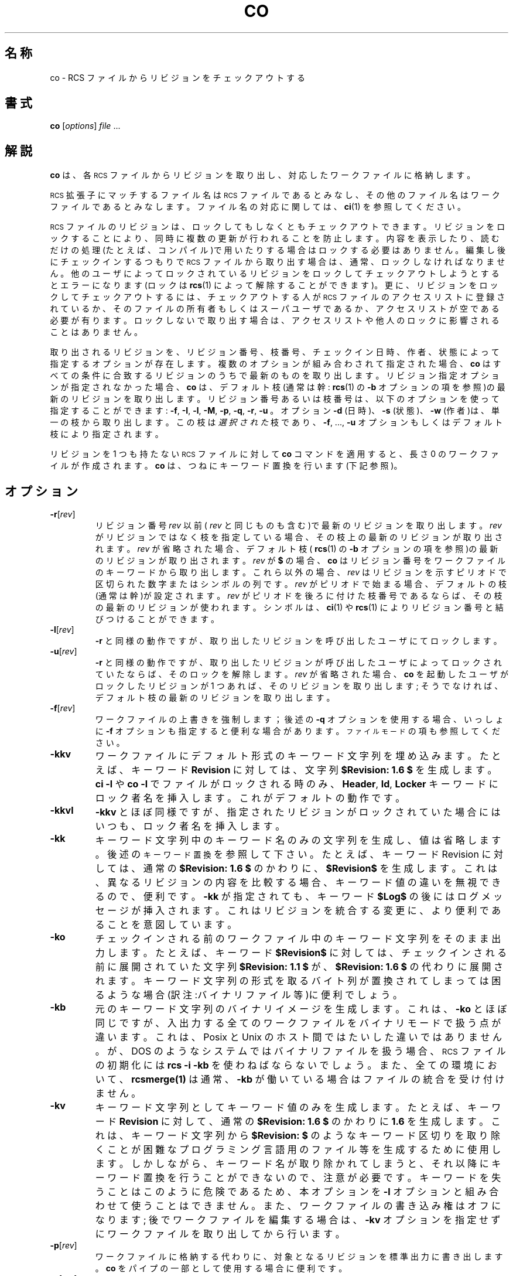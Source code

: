 .\" $FreeBSD: doc/ja_JP.eucJP/man/man1/co.1,v 1.6 2001/05/14 01:07:21 horikawa Exp $
.de Id
.ds Rv \\$3
.ds Dt \\$4
..
.Id %FreeBSD: src/gnu/usr.bin/rcs/co/co.1,v 1.6 1999/08/27 23:36:39 peter Exp %
.ds i \&\s-1ISO\s0
.ds r \&\s-1RCS\s0
.ds u \&\s-1UTC\s0
.if n .ds - \%--
.if t .ds - \(em
.TH CO 1 \*(Dt GNU
.SH 名称
co \- RCS ファイルからリビジョンをチェックアウトする
.SH 書式
.B co
.RI [ options ] " file " .\|.\|.
.SH 解説
.B co
は、各 \*r ファイルからリビジョンを取り出し、
対応したワークファイルに格納します。
.PP
\*r 拡張子にマッチするファイル名は \*r ファイルであるとみなし、
その他のファイル名はワークファイルであるとみなします。
ファイル名の対応に関しては、
.BR ci (1)
を参照してください。
.PP
\*r ファイルのリビジョンは、ロックしてもしなくともチェックアウトできます。
リビジョンをロックすることにより、
同時に複数の更新が行われることを防止します。
内容を表示したり、読むだけの処理(たとえば、コンパイル)で用いたりする場合は
ロックする必要はありません。
編集し後にチェックインするつもりで \*r ファイルから取り出す場合は、
通常、ロックしなければなりません。
他のユーザによってロックされているリビジョンを
ロックしてチェックアウトしようとするとエラーになります(ロックは
.BR rcs (1)
によって解除することができます)。
更に、リビジョンをロックしてチェックアウトするには、
チェックアウトする人が \*r ファイルのアクセスリストに登録されているか、
そのファイルの所有者もしくはスーパユーザであるか、
アクセスリストが空である必要が有ります。
ロックしないで取り出す場合は、
アクセスリストや他人のロックに影響されることはありません。
.PP
取り出されるリビジョンを、リビジョン番号、枝番号、
チェックイン日時、作者、状態によって指定するオプションが存在します。
複数のオプションが組み合わされて指定された場合、
.B co
はすべての条件に合致するリビジョンのうちで最新のものを取り出します。
リビジョン指定オプションが指定されなかった場合、
.B co
は、デフォルト枝(通常は幹:
.BR rcs (1)
の
.B \-b
オプションの項を参照)の最新のリビジョンを取り出します。
リビジョン番号あるいは枝番号は、
以下のオプションを使って指定することができます:
.BR \-f ,
.BR \-I ,
.BR \-l ,
.BR \-M ,
.BR \-p ,
.BR \-q ,
.BR \-r ,
.B \-u
。
オプション
.B \-d
(日時)、
.B \-s
(状態)、
.B \-w
(作者)は、単一の枝から取り出します。
この枝は
.I 選択された
枝であり、
.BR \-f ,
\&.\|.\|.,
.B \-u
オプションもしくはデフォルト枝により指定されます。
.PP
リビジョンを 1 つも持たない \*r ファイルに対して
.B co
コマンドを適用すると、長さ 0 のワークファイルが作成されます。
.B co
は、つねにキーワード置換を行います
(下記参照)。
.SH オプション
.TP
.BR \-r [\f2rev\fP]
リビジョン番号
.I rev
以前(
.I rev
と同じものも含む)で最新のリビジョンを取り出します。
.I rev
がリビジョンではなく枝を指定している場合、その枝上の最新
のリビジョンが取り出されます。
.I rev
が省略された場合、デフォルト枝
(
.BR rcs (1)
の
.B \-b
オプションの項を参照)の最新のリビジョンが取り出されます。
.I rev
が
.B $
の場合、
.B co
はリビジョン番号をワークファイルのキーワードから
取り出します。これら以外の場合、
.I rev
はリビジョンを示すピリオドで区切られた数字またはシンボルの列です。
.I rev
がピリオドで始まる場合、デフォルトの枝(通常は幹)が設定されます。
.I rev
がピリオドを後ろに付けた枝番号であるならば、
その枝の最新のリビジョンが使われます。
シンボルは、
.BR ci (1)
や
.BR rcs (1)
によりリビジョン番号と結びつけることができます。
.TP
.BR \-l [\f2rev\fP]
.B \-r
と同様の動作ですが、取り出したリビジョンを呼び出したユーザにてロックします。
.TP
.BR \-u [\f2rev\fP]
.B \-r
と同様の動作ですが、取り出したリビジョンが呼び出したユーザによって
ロックされていたならば、そのロックを解除します。
.I rev
が省略された場合、
.B co
を起動したユーザがロックしたリビジョンが 1 つあれば、
そのリビジョンを取り出します;
そうでなければ、デフォルト枝の最新のリビジョンを取り出します。
.TP
.BR \-f [\f2rev\fP]
ワークファイルの上書きを強制します；
後述の
.B \-q
オプションを使用する場合、いっしょに
.B \-f
オプションも
指定すると便利な場合があります。
.SM "ファイルモード"
の項も参照してください。
.TP
.B \-kkv
ワークファイルにデフォルト形式のキーワード文字列を埋め込みます。たとえば、
キーワード
.B Revision
に対しては、文字列
.B "$\&Revision: \*(Rv $"
を生成します。
.B "ci\ \-l"
や
.B "co\ \-l"
でファイルがロックされる時のみ、
.BR Header ,
.BR Id ,
.B Locker
キーワードにロック者名を挿入します。これがデフォルトの動作です。
.TP
.B \-kkvl
.B \-kkv
とほぼ同様ですが、指定されたリビジョンがロックされていた場合にはいつも、
ロック者名を挿入します。
.TP
.BR \-kk
キーワード文字列中のキーワード名のみの文字列を生成し、値は省略します。
後述の
.SM "キーワード置換"
を参照して下さい。
たとえば、キーワード
Revision に対しては、通常の
.B "$\&Revision: \*(Rv $"
のかわりに、
.B "$\&Revision$"
を生成します。これは、異なるリビジョンの内容を比較する場合、キーワード
値の違いを無視できるので、便利です。
.B -kk
が指定されても、キーワード
.B "$\&Log$"
の後にはログメッセージが挿入されます。これはリビジョンを統合する変更に、
より便利であることを意図しています。
.TP
.BR \-ko
チェックインされる前の
ワークファイル中のキーワード文字列をそのまま出力します。たとえば、
キーワード
.B "$\&Revision$"
に対しては、
チェックインされる前に展開されていた文字列
.B "$\&Revision: 1.1 $"
が、
.B "$\&Revision: \*(Rv $"
の代わりに展開されます。
キーワード文字列の形式を取るバイト列が置換されてしまっては困るような
場合(訳注:バイナリファイル等)に便利でしょう。
.TP
.BR \-kb
元のキーワード文字列のバイナリイメージを生成します。これは、
.B \-ko
とほぼ同じですが、入出力する全てのワークファイルをバイナリモードで
扱う点が違います。これは、Posix と Unix のホスト間ではたいした違いでは
ありません。が、DOS のようなシステムではバイナリファイルを扱う場合、
\*r ファイルの初期化には
.B rcs \-i \-kb
を使わねばならないでしょう。
また、全ての環境において、
.BR rcsmerge(1)
は通常、
.B \-kb
が働いている場合はファイルの統合を受け付けません。
.TP
.BR \-kv
キーワード文字列としてキーワード値のみを生成します。たとえば、キーワード
.B Revision
に対して、通常の
.B "$\&Revision: \*(Rv $"
のかわりに
.B \*(Rv
を生成します。
これは、キーワード文字列から
.B "$\&Revision: $"
のようなキーワード区切りを取
り除くことが困難なプログラミング言語用のファイル等を生成するために
使用します。しかしながら、キーワード名が取り除かれてしまうと、それ以降に
キーワード置換を行うことができないので、注意が必要です。
キーワードを失うことはこのように危険であるため、本オプションを
.B \-l
オプションと組み合わせて使うことはできません。また、ワークファイルの
書き込み権はオフになります;
後でワークファイルを編集する場合は、
.B \-kv
オプションを指定せずにワークファイルを取り出してから行います。
.TP
.BR \-p [\f2rev\fP]
ワークファイルに格納する代わりに、
対象となるリビジョンを標準出力に書き出します。
.B co
をパイプの一部として使用する場合に便利です。
.TP
.BR \-q [\f2rev\fP]
静かなモード; 診断メッセージを表示しません。
.TP
.BR \-I [\f2rev\fP]
対話モード; たとえ標準入力が端末でなくても、ユーザに対して
問い合わせを行います。
.TP
.BI \-d date
選択された枝上の、
.I date
以前の登録日付を持つ、最新のリビジョンを取り出します。
日付と時刻は自由形式で指定します。タイムゾーンとして
.B LT
を指定することにより、ローカルタイムを使用することができます;
他の一般的なタイムゾーンも使用することができます。
たとえば、以下に挙げるいくつかの
.I date
指定は、
太平洋標準時における 1990 年 1 月 11 日午後 8 時と同時刻を示します
(太平洋標準時は協定世界時 (\*u) よりも 8 時間遅れです)。
.RS
.LP
.RS
.nf
.ta \w'\f3Thu, 11 Jan 1990 20:00:00 \-0800\fP  'u
.ne 9
\f38:00 pm lt\fP
\f34:00 AM, Jan. 12, 1990\fP	デフォルトは \*u
\f31990-01-12 04:00:00+00\fP	\*i 8601 (\*u)
\f31990-01-11 20:00:00\-08\fP	\*i 8601 (ローカル時刻)
\f31990/01/12 04:00:00\fP	伝統的 \*r 形式
\f3Thu Jan 11 20:00:00 1990 LT\fP	\f3ctime\fP(3) + \f3LT\fP出力
\f3Thu Jan 11 20:00:00 PST 1990\fP	\f3date\fP(1)出力
\f3Fri Jan 12 04:00:00 GMT 1990\fP
\f3Thu, 11 Jan 1990 20:00:00 \-0800\fP	インターネット RFC 822
\f312-January-1990, 04:00 WET\fP
.ta 4n +4n +4n +4n
.fi
.RE
.LP
ほとんどの日付の項目にはデフォルト値があります。
デフォルトのタイムゾーンは \*u です。
これは
.B \-z
オプションにて優先指定することが出来ます。
他のデフォルト値は、年、月、日、時、分、秒 の順番で決定されます。
これらの項目のうち、少なくとも 1 つが指定されなければいけません。
指定のある項目よりも先に決定される項目が省略されている場合には、
タイムゾーンにおける現在の値を使用します。
他の省略されたフィールドには最小値が採用されます。
たとえば、
.B \-z
無しの
.B "20, 10:30"
の場合は、\*u タイムゾーンの現在の年月の 20 日 10:30:00 \*u が採用されます。
日付の指定に空白が含まれる場合には、
日付の指定をクオートでくくる必要があることに注意してください。
.RE
.TP
.BR \-M [\f2rev\fP]
作成されるワークファイルの最終更新日付を、取り出されるリビジョンの日付に
します。本オプションを指定すると
.BR make (1)
が正しく動作しなくなるので、注意して使用する必要があります。
.TP
.BI \-s state
選択された枝上の、状態
.I state
を持つ最新のリビジョンを取り出します。
.TP
.BR \-T
\*r ファイルの変更日付を変更しません。
ロックされたりロック解除されたりして \*r ファイルが変更された場合でもです。
このオプションは、コピーした \*r ファイルのワークファイルを使って
.BR make (1)
をかける際に再コンパイルをさせたくない場合に便利でしょう。
このオプションは必要であるにもかかわらず再コンパイルを行なわないことに
なってしまう場合があるので注意が必要です。
それは、ロックの変更が別のワークファイルのキーワード文字列の変更を行う時です。
.TP
.BR \-w [\f2login\fP]
選択された枝上の、ユーザ名
.I login
によって登録された最新のリビジョンを取り出します。
.I login
が省略された場合は、
.B co
を起動したユーザ名を使います。
.TP
.BI \-j joinlist
.I joinlist
で指定されたリビジョンを結合した新しいリビジョンを作成します。
本オプションは、旧バージョンとの互換性のために残されています。
通常、リビジョンの結合には
.BR rcsmerge (1)
を用います。
.RS
.PP
.I joinlist
は
.IB rev2 : rev3
形式のリビジョンの対をコロンで区切って並べたリストです。
ここで、
.I rev2
と
.I rev3
は(シンボリックまたは数字の)リビジョン番号です。
以下の説明で、
.I rev1
は以下のリビジョンを示します: (1) joinlist に列挙さ
れた対のうち、最初のものは、上記の
.BR \-f ,
\&.\|.\|.,
.B \-w
オプションによって選択されたリビジョンです。
(2) それ以外の対に対しては、直前の対から作成されたリビジョン
(すなわち、1 つの対によって作成されたリビジョンは次の結合
のための入力となります)。
.PP
それぞれの対に対して、
.B co
は
.I rev1
と
.I rev3
を
.I rev2
と比較しながら結合します。つまり、
.I rev2
を
.I rev1
と同一にするための変更を、
.I rev3
のコピーに対して適用します。
.I rev2
を同一の祖先とする 2 つの枝の末端のリビジョン
.I rev1
と
.I rev3
を結合するのによく用いられます。もし、3 つのリビジョンが同一の
枝上にあり、リビジョン番号が
.IR rev1 < rev2 < rev3
ならば、結合の結果は、
.I rev3
の内容のうち、
.I rev1
から
.I rev2
への変更を無効にしたものになります。
もし、
.I rev2
から
.I rev1
への変更が
.I rev2
から
.I rev3
への変更と重複している
なら、
.B co
は
.BR merge (1)
に示したような報告を行います。
.PP
最初に指定する対では
.I rev2
を省略することができます。この場合は、
.I rev1
と
.I rev3
の共通の祖先
.ig
／＊？-> 共通の祖先リビジョン以外に言いかたを思いつきません
共通の祖先リビジョンで良いと思います(horikawa@jp.freebsd.org)

共通の祖先リビジョン
 |        |        |
revX     rev3     revY
 |
rev1


＊／
..
リビジョンを
.I rev2
として使用します。もし、いずれかの引数
がリビジョンではなく枝を示しているなら、その枝上の最新のリビジョンが用
いられます。同時に
.B \-l
オプションや
.B \-u
オプションを指定すると、
.I rev1
がロックまたはロック解除されます。
.RE
.TP
.BI \-V
\*r's のバージョン番号を表示します。
.TP
.BI \-V n
バージョン
.I n
の \*r システムの動作をエミュレートします。
.I n
は
.BR 3 ,
.BR 4 ,
.B 5
のいずれかです。これは、古い \*r を使っているユーザと \*r ファイルを交
換するときに便利です。使用している \*r がどのバージョンかを調べるには、
.BR "rcs \-V"
を実行します; これは最近のバージョンの \*r では動作します。
これが動作しない場合は適当な \*r ファイルに対して
.B rlog
を起動します; 最初の数行に文字列
.B branch:
がなければ、それはバージョン 3 です;
また、日付に現れる年が 2 桁の数字ならば、それはバージョン 4 です;
どちらでもなければ、バージョン 5 です。
\*r バージョン 3 をエミュレートして作成された \*r ファイルからはデフォルト
枝の情報が失われます。
バージョン 4 またはそれ以前のバージョンをエミュレートして作成された
リビジョンは、最大 13 時間ずれた日付を持つことになります。
バージョン 4 またはそれ以前のバージョンをエミュレートして取り出された
ファイルには
.IB yy / mm / dd
形式の日付がキーワード中に展開されます。また、
.B $\&Log$
キーワードでは空白の入り方が異なります。
.TP
.BI \-x "suffixes"
\*r ファイルの拡張子として
.I suffixes
を使用します。詳細は
.BR ci (1)
を参照して下さい。
.TP
.BI \-z zone
キーワード置換での日付の出力書式の指定を行い、また、
.BI \-d date
オプションでの
.I date
のデフォルトのタイムゾーンの指定を行います。
.I zone
は、省略する事も、UTC からの数値差で指定する事も、特別な文字列
.B LT
を使ってローカル時間で指定する事もできます。
デフォルトでは
.I zone
は空であり、
この場合は伝統的な \*r フォーマット、
すなわちタイムゾーン無しの \*u であり日付をスラッシュで区切ります;
そうでない場合は時刻はタイムゾーン付の \*i 8601 フォーマットです。
例えば、ローカルタイムが 1990 年 1 月 11 日 太平洋標準時間
(\*u の 8 時間西)午後 8 時の場合、時間の出力は次のようになります:
.RS
.LP
.RS
.nf
.ta \w'\f3\-z+05:30\fP  'u +\w'\f31990-01-11 09:30:00+05:30\fP  'u
.ne 4
\f2オプション\fP\f2時刻の出力\fP
\f3\-z\fP	\f31990/01/12 04:00:00\fP	\f2(デフォルト)\fP
\f3\-zLT\fP	\f31990-01-11 20:00:00\-08\fP
\f3\-z+05:30\fP	\f31990-01-12 09:30:00+05:30\fP
.ta 4n +4n +4n +4n
.fi
.RE
.LP
.B \-z
オプションは \*r ファイルに格納されている日付(常に \*u です)には影響しません。
.RE
.SH "キーワード置換"
テキスト中に存在する
.BI $ keyword $
または
.BI $ keyword : .\|.\|. $
形式の文字列は、
.BI $ keyword : value $
形式の文字列に置換されます。
.I keyword
と
.I value
の対については後述します。キーワードはリテラルな文字列として、あるいは
リビジョンを特定するためのコメントとして埋められることがあります。
.PP
まず、ユーザは
.BI $ keyword $
なる形式の文字列を入力します。
チェックアウト時に、
.B co
はこの文字列を
.BI $ keyword : value $
に置換します。
.BI $ keyword : value $
形式の文字列を含むものがチェックインされた場合、
.I value
の部分は次にチェックアウトされたときに新たな値に置換されます。
このように、チェックアウトを行うごとにキーワードの値は
更新されていきます。この自動更新は
.B \-k
オプションにより変更することができます。
.PP
キーワードの種類とその値:
.TP
.B $\&Author$
リビジョンを登録したユーザのログイン名。
.TP
.B $\&Date$
リビジョンが登録された日時。
.BI \-z zone
を指定した場合、数値によるタイムゾーンオフセットが追加されます;
指定しない場合は、日時は \*u です。
.TP
.B $\&Header$
標準的なヘッダ。\*r ファイルのフルパス名、リビジョン番号、日時、作者、
状態、ロック者(ロックされている場合)が含まれます。
.BI \-z zone
を指定した場合、数値によるタイムゾーンオフセットが追加されます;
指定しない場合は、日時は \*u です。
.TP
.B $\&Id$
.B $\&Header$
とほぼ同様です。\*r ファイル名はパスをつけずに埋め込まれます。
.TP
.B $\&Locker$
リビジョンをロックしたユーザのログイン名(ロックされていない場合は空です)。
.TP
.B $\&Log$
チェックイン時に与えたログメッセージ。その前に、\*r ファイル名、リビジョン
番号、作者、日時が埋め込まれます。
.BI \-z zone
を指定した場合、数値によるタイムゾーンオフセットが追加されます;
指定しない場合は、日時は \*u です。
すでに埋め込まれているログメッセージは変更
.I されません。
新たなログメッセージのみが
.BR $\&Log: .\|.\|. $
のあとに追加されます。
ソースファイルの完全なログを記録するときに便利です。
.RS
.LP
挿入される行の前には
.B $\&Log$
の行の前のプレフィックス文字列が付きます。例えば、
.B $\&Log$
の行が
.RB \*(lq "//\ $\&Log: tan.cc\ $" \*(rq
である場合、ログの各行の前の \*r プレフィックスは
.RB \*(lq "//\ " \*(rq
となります。
これはコメントが行末まで及ぶ言語にて便利です。
別の言語に対しては、複数行コメント内部にて
.RB \*(lq " \(** " \(rq
プレフィックスを使用するのが慣例です。
例えば、C プログラムの最初のログのコメントは慣例的に以下の形式です:
.RS
.LP
.nf
.ft 3
.ne 3
/\(**
.in +\w'/'u
\(** $\&Log$
\(**/
.in
.ft
.fi
.RE
.LP
古いバージョンの \*r とのバックワードコンパチビリティのため、
ログのプレフィックスが
.B /\(**
または
.B (\(**
でありオプションの空白で囲まれている場合、挿入されるログの行は
.B /
や
.B (
の代わりに空白が用いられます;
しかしこの使用方法は古くさく、この動作に依存してはなりません。
.RE
.TP
.B $\&Name$
存在する場合、リビジョンをチェックアウトするために使用したシンボリック名。
例えば
.B "co\ \-rJoe"
は
.B "$\&Name:\ Joe\ $"
を生成します。
単に
.B co
を指定した場合は、
.B "$\&Name:\ \ $"
となります。
.TP
.B $\&RCSfile$
パス名を含まない \*r ファイル名。
.TP
.B $\&Revision$
リビジョン番号。
.TP
.B $\&Source$
\*r ファイルのフルパス名。
.TP
.B $\&State$
リビジョンに
.BR rcs (1)
か
.BR ci (1)
の
.B \-s
オプションにより割り付けられた状態。
.PP
キーワード文字列の体裁を整えるために、
以下の文字をキーワード中に用いるには、
エスケープシーケンスを使用します。
.LP
.RS
.nf
.ne 6
.ta \w'newline  'u
\f2文字	エスケープシーケンス\fP
tab	\f3\et\fP
newline	\f3\en\fP
space	\f3\e040
$	\e044
\e	\e\e\fP
.fi
.RE
.SH "ファイルモード"
ワークファイルは、\*r ファイルの読み込みと実行の許可属性を受け継ぎます。
さらに、ユーザに対する書き込み権が設定されます。
.B \-kv
オプションが設定されている場合と、厳格ロックモード(
.BR rcs (1)
参照)にてロックせずに取り出した場合は、書き込み権が設定されません。
.PP
すでに、ワークファイルと同名の書き込み可能なファイルが存在していると、
.B co
は取り出しを中断し、もし可能ならば削除するかどうかを問い合わせます。
もし、すでに存在するファイルが書き込み禁止であったり、
.B -f
オプションが
指定されていた場合には、問い合わせを行わずに削除します。
.SH 関連ファイル
.B co
は
.B ci
とほぼ同じくらいのファイルにアクセスします。ただし、
.B $
が指定されていなければワークファイルを読むことはありません。
.SH 環境変数
.TP
.B \s-1RCSINIT\s0
本変数に空白で区切ったオプションを設定することで、
コマンドライン引数に先立って処理されます。
詳しくは
.BR ci (1)
を参照してください。
.SH 診断
\*r パス名、ワークファイルパス名、
取り出されるリビジョンの番号を診断出力します。
全ての処理が成功した場合のみ、終了ステータス 0 を返します。
.SH 作者
Author: Walter F. Tichy.
.br
Manual Page Revision: \*(Rv; Release Date: \*(Dt.
.br
Copyright \(co 1982, 1988, 1989 Walter F. Tichy.
.br
Copyright \(co 1990, 1991, 1992, 1993, 1994, 1995 Paul Eggert.
.SH 関連項目
rcsintro(1), ci(1), ctime(3), date(1), ident(1), make(1),
rcs(1), rcsclean(1), rcsdiff(1), rcsmerge(1), rlog(1),
rcsfile(5)
.br
Walter F. Tichy,
\*r\*-A System for Version Control,
.I "Software\*-Practice & Experience"
.BR 15 ,
7 (July 1985), 637-654.
.SH 制限事項
\*r ファイル、ワークファイルのリンクは保存されません。
.PP
キーワードを
.B "$\&keyword:$"
以外の形式に書換える以外に、一部のキーワードの
みを展開させる方法がありません。nroff や troff ではキーワード中にヌル文字
.B \e&
を埋め込むことにより展開を防ぐことができます。
.br
